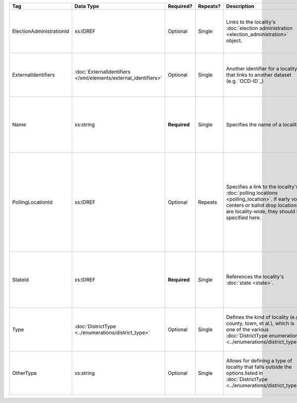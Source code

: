 .. This file is auto-generated.  Do not edit it by hand!

+--------------------------+---------------------------------------+--------------+--------------+------------------------------------------+------------------------------------------+
| Tag                      | Data Type                             | Required?    | Repeats?     | Description                              | Error Handling                           |
+==========================+=======================================+==============+==============+==========================================+==========================================+
| ElectionAdministrationId | xs:IDREF                              | Optional     | Single       | Links to the locality's :doc:`election   | If the field is invalid or not present,  |
|                          |                                       |              |              | administration                           | then the implementation is required to   |
|                          |                                       |              |              | <election_administration>` object.       | ignore it.                               |
+--------------------------+---------------------------------------+--------------+--------------+------------------------------------------+------------------------------------------+
| ExternalIdentifiers      | :doc:`ExternalIdentifiers             | Optional     | Single       | Another identifier for a locality that   | If the element is invalid or not         |
|                          | </xml/elements/external_identifiers>` |              |              | links to another dataset (e.g.           | present, then the implementation is      |
|                          |                                       |              |              | `OCD-ID`_)                               | required to ignore it.                   |
+--------------------------+---------------------------------------+--------------+--------------+------------------------------------------+------------------------------------------+
| Name                     | xs:string                             | **Required** | Single       | Specifies the name of a locality.        | If the field is not present or invalid,  |
|                          |                                       |              |              |                                          | the implementation is required to ignore |
|                          |                                       |              |              |                                          | the Locality element containing it.      |
+--------------------------+---------------------------------------+--------------+--------------+------------------------------------------+------------------------------------------+
| PollingLocationId        | xs:IDREF                              | Optional     | Repeats      | Specifies a link to the locality's       | If the field is invalid or not present,  |
|                          |                                       |              |              | :doc:`polling locations                  | the implementation is required to ignore |
|                          |                                       |              |              | <polling_location>`. If early vote       | it. However, the implementation should   |
|                          |                                       |              |              | centers or ballot drop locations are     | still check to see if there are any      |
|                          |                                       |              |              | locality-wide, they should be specified  | polling locations associated with this   |
|                          |                                       |              |              | here.                                    | locality's state.                        |
+--------------------------+---------------------------------------+--------------+--------------+------------------------------------------+------------------------------------------+
| StateId                  | xs:IDREF                              | **Required** | Single       | References the locality's :doc:`state    | If the field is invalid or not present,  |
|                          |                                       |              |              | <state>`.                                | the implementation is required to ignore |
|                          |                                       |              |              |                                          | the Locality element containing.         |
+--------------------------+---------------------------------------+--------------+--------------+------------------------------------------+------------------------------------------+
| Type                     | :doc:`DistrictType                    | Optional     | Single       | Defines the kind of locality (e.g.       | If the field is invalid or not present,  |
|                          | <../enumerations/district_type>`      |              |              | county, town, et al.), which is one of   | then the implementation is required to   |
|                          |                                       |              |              | the various :doc:`DistrictType           | ignore it.                               |
|                          |                                       |              |              | enumerations                             |                                          |
|                          |                                       |              |              | <../enumerations/district_type>`.        |                                          |
+--------------------------+---------------------------------------+--------------+--------------+------------------------------------------+------------------------------------------+
| OtherType                | xs:string                             | Optional     | Single       | Allows for defining a type of locality   | If the field is invalid or not present,  |
|                          |                                       |              |              | that falls outside the options listed in | then the implementation is required to   |
|                          |                                       |              |              | :doc:`DistrictType                       | ignore it.                               |
|                          |                                       |              |              | <../enumerations/district_type>`.        |                                          |
+--------------------------+---------------------------------------+--------------+--------------+------------------------------------------+------------------------------------------+
